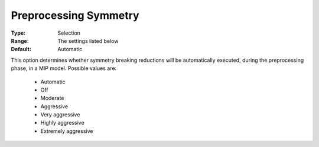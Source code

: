 .. _option-CPLEX-preprocessing_symmetry:


Preprocessing Symmetry
======================



:Type:	Selection	
:Range:	The settings listed below	
:Default:	Automatic	



This option determines whether symmetry breaking reductions will be automatically executed, during the preprocessing phase, in a MIP model. Possible values are:



    *	Automatic
    *	Off
    *	Moderate
    *	Aggressive
    *	Very aggressive
    *	Highly aggressive
    *	Extremely aggressive



